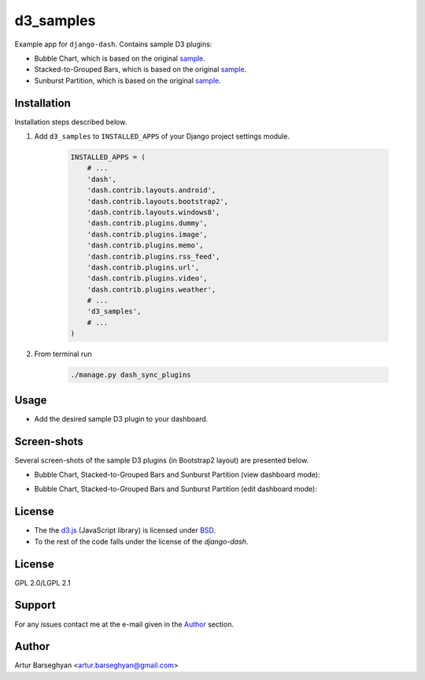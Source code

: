 ==========
d3_samples
==========
Example app for ``django-dash``. Contains sample D3 plugins:

- Bubble Chart, which is based on the original
  `sample <http://bl.ocks.org/mbostock/4063269>`_.
- Stacked-to-Grouped Bars, which is based on the original
  `sample <http://bl.ocks.org/mbostock/3943967>`_.
- Sunburst Partition, which is based on the original
  `sample <http://bl.ocks.org/mbostock/4063423>`_.

Installation
============
Installation steps described below.

#) Add ``d3_samples`` to ``INSTALLED_APPS`` of your Django project settings
   module.

    .. code-block:: python

        INSTALLED_APPS = (
            # ...
            'dash',
            'dash.contrib.layouts.android',
            'dash.contrib.layouts.bootstrap2',
            'dash.contrib.layouts.windows8',
            'dash.contrib.plugins.dummy',
            'dash.contrib.plugins.image',
            'dash.contrib.plugins.memo',
            'dash.contrib.plugins.rss_feed',
            'dash.contrib.plugins.url',
            'dash.contrib.plugins.video',
            'dash.contrib.plugins.weather',
            # ...
            'd3_samples',
            # ...
        )

#) From terminal run

    .. code-block:: sh

        ./manage.py dash_sync_plugins

Usage
=====
- Add the desired sample D3 plugin to your dashboard.

Screen-shots
============
Several screen-shots of the sample D3 plugins (in Bootstrap2 layout) are
presented below.

- Bubble Chart, Stacked-to-Grouped Bars and Sunburst Partition (view dashboard
  mode):

  .. image:: docs/_static/d3_sample_charts_view_dashboard.png
        :align: center
        :width: 900px

- Bubble Chart, Stacked-to-Grouped Bars and Sunburst Partition (edit dashboard
  mode):

  .. image:: docs/_static/d3_sample_charts_edit_dashboard.png
        :align: center
        :width: 900px

License
=======
- The the `d3.js <https://github.com/mbostock/d3/>`_ (JavaScript library) is
  licensed under `BSD <https://github.com/mbostock/d3/blob/master/LICENSE>`_.
- To the rest of the code falls under the license of the `django-dash`.

License
=======
GPL 2.0/LGPL 2.1

Support
=======
For any issues contact me at the e-mail given in the `Author`_ section.

Author
======
Artur Barseghyan <artur.barseghyan@gmail.com>

